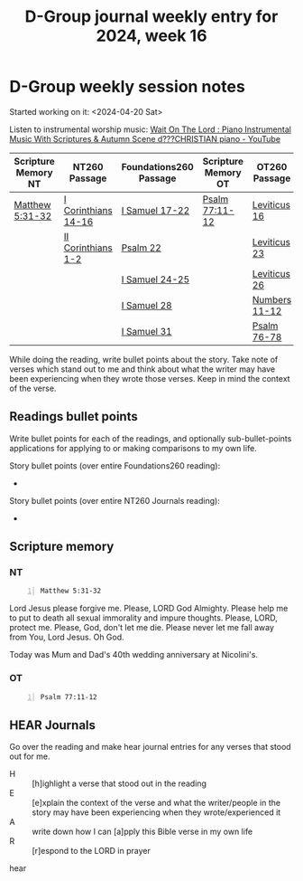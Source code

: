 #+TITLE: D-Group journal weekly entry for 2024, week 16

* D-Group weekly session notes
Started working on it: <2024-04-20 Sat>

Listen to instrumental worship music:
[[https://www.youtube.com/watch?v=K5qgKMWbo4c&t=1s][Wait On The Lord : Piano Instrumental Music With Scriptures & Autumn Scene d???CHRISTIAN piano - YouTube]]

| Scripture Memory NT | NT260 Passage       | Foundations260 Passage | Scripture Memory OT | OT260 Passage |
|---------------------+---------------------+------------------------+---------------------+---------------|
| [[sh:bible-read-passage nasb Matthew 5:31-32 ][Matthew 5:31-32]]     | [[sh:bible-study-passage nasb I Corinthians 14-16 ][I Corinthians 14-16]] | [[sh:bible-study-passage nasb I Samuel 17-22 ][I Samuel 17-22]]         | [[sh:bible-study-passage nasb Psalm 77:11-12 ][Psalm 77:11-12]]      | [[sh:bible-study-passage nasb Leviticus 16 ][Leviticus 16]]  |
|                     | [[sh:bible-study-passage nasb II Corinthians 1-2 ][II Corinthians 1-2]]  | [[sh:bible-study-passage nasb Psalm 22 ][Psalm 22]]               |                     | [[sh:bible-study-passage nasb Leviticus 23 ][Leviticus 23]]  |
|                     |                     | [[sh:bible-study-passage nasb I Samuel 24-25 ][I Samuel 24-25]]         |                     | [[sh:bible-study-passage nasb Leviticus 26 ][Leviticus 26]]  |
|                     |                     | [[sh:bible-study-passage nasb I Samuel 28 ][I Samuel 28]]            |                     | [[sh:bible-study-passage nasb Numbers 11-12 ][Numbers 11-12]] |
|                     |                     | [[sh:bible-study-passage nasb I Samuel 31 ][I Samuel 31]]            |                     | [[sh:bible-study-passage nasb Psalm 76-78 ][Psalm 76-78]]   |

While doing the reading, write bullet points about the story.
Take note of verses which stand out to me and think about what
the writer may have been experiencing when they wrote those verses.
Keep in mind the context of the verse.

** Readings bullet points
Write bullet points for each of the readings, and optionally sub-bullet-points applications for applying to or making comparisons to my own life.

Story bullet points (over entire Foundations260 reading):
- 

Story bullet points (over entire NT260 Journals reading):
- 

** Scripture memory
*** NT
#+BEGIN_SRC bash -n :i bash :f "bible-show-verses -m NASB -pp" :async :results verbatim code :lang text
  Matthew 5:31-32
#+END_SRC

#+RESULTS:
#+begin_src text
Matthew 5:31
‾‾‾‾‾‾‾‾‾‾‾‾
“It was said, ‘Whoever sends his wife away,
let him give her a certificate of divorce’;

Matthew 5:32
‾‾‾‾‾‾‾‾‾‾‾‾
but I say to you that everyone who divorces his
wife, except for the reason of unchastity, makes
her commit adultery; and whoever marries a
divorced woman commits adultery.

(NASB)
#+end_src

Lord Jesus please forgive me.
Please, LORD God Almighty. Please help me to put to death all sexual immorality and impure thoughts.
Please, LORD, protect me.
Please, God, don't let me die.
Please never let me fall away from You, Lord Jesus.
Oh God.

Today was Mum and Dad's 40th wedding anniversary at Nicolini's.

*** OT
#+BEGIN_SRC bash -n :i bash :f "bible-show-verses -m NASB -pp" :async :results verbatim code :lang text
  Psalm 77:11-12
#+END_SRC

#+RESULTS:
#+begin_src text
Psalms 77:11
‾‾‾‾‾‾‾‾‾‾‾‾
I shall remember the deeds of the LORD; Surely I
will remember Your wonders of old.

Psalms 77:12
‾‾‾‾‾‾‾‾‾‾‾‾
I will meditate on all Your work And muse on Your
deeds.

(NASB)
#+end_src

** HEAR Journals
Go over the reading and make hear journal entries for any verses
that stood out for me.

+ H :: [h]ighlight a verse that stood out in the reading
+ E :: [e]xplain the context of the verse and what the writer/people in the story may have been experiencing when they wrote/experienced it
+ A :: write down how I can [a]pply this Bible verse in my own life
+ R :: [r]espond to the LORD in prayer

hear
